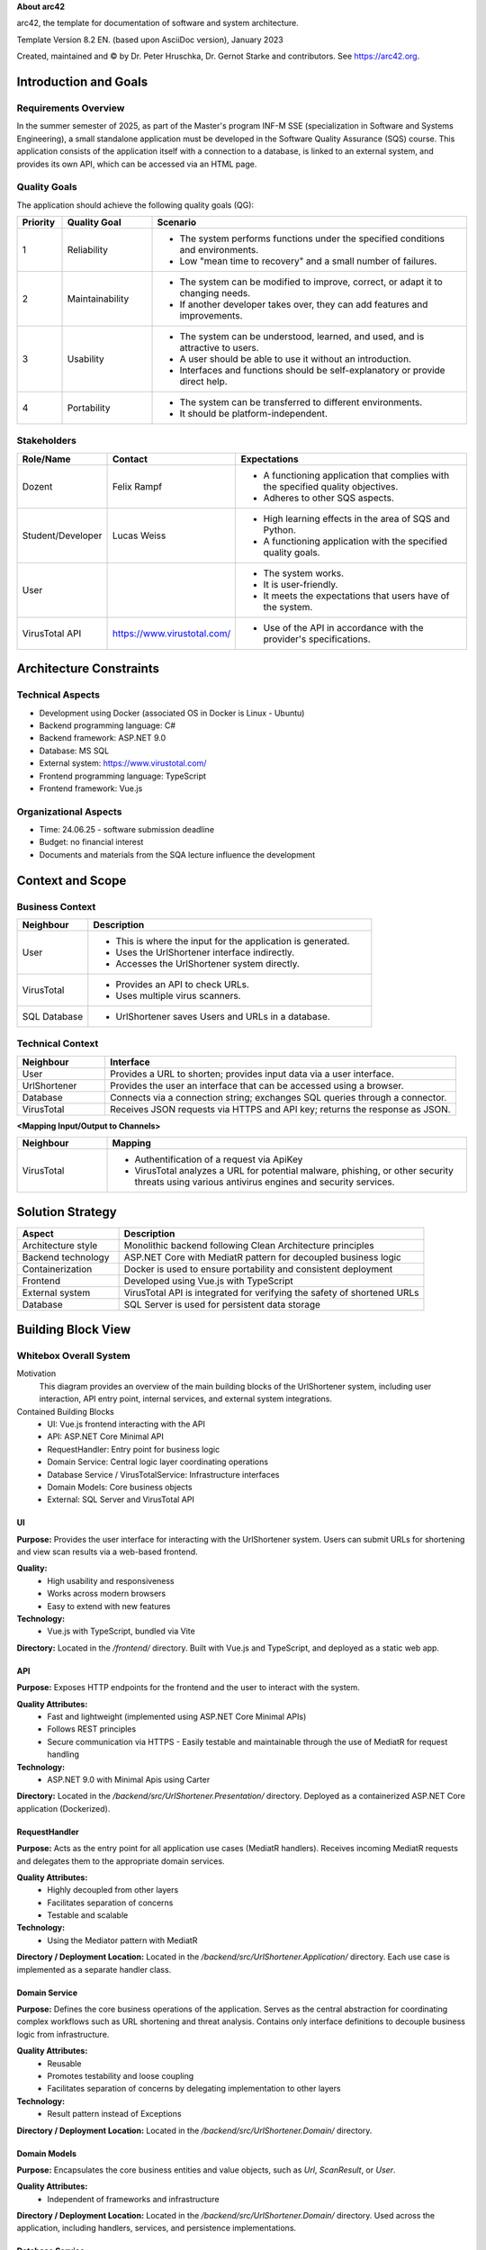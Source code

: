**About arc42**

arc42, the template for documentation of software and system
architecture.

Template Version 8.2 EN. (based upon AsciiDoc version), January 2023

Created, maintained and © by Dr. Peter Hruschka, Dr. Gernot Starke and
contributors. See https://arc42.org.

.. _section-introduction-and-goals:

Introduction and Goals
======================

.. _`_requirements_overview`:

Requirements Overview
---------------------
In the summer semester of 2025, as part of the Master's program INF-M SSE (specialization in Software and Systems Engineering), a small standalone application must be developed in the Software Quality Assurance (SQS) course. This application consists of the application itself with a connection to a database, is linked to an external system, and provides its own API, which can be accessed via an HTML page.

.. _`_quality_goals`:

Quality Goals
-------------
The application should achieve the following quality goals (QG):

.. list-table::
   :header-rows: 1
   :widths: 10 20 70

   * - Priority
     - Quality Goal
     - Scenario
   * - 1
     - Reliability
     - - The system performs functions under the specified conditions and environments.
       - Low "mean time to recovery" and a small number of failures.
   * - 2
     - Maintainability
     - - The system can be modified to improve, correct, or adapt it to changing needs.
       - If another developer takes over, they can add features and improvements.
   * - 3
     - Usability
     - - The system can be understood, learned, and used, and is attractive to users.
       - A user should be able to use it without an introduction.
       - Interfaces and functions should be self-explanatory or provide direct help.
   * - 4
     - Portability
     - - The system can be transferred to different environments.
       - It should be platform-independent.


.. _`_stakeholders`:

Stakeholders
------------

.. list-table::
   :header-rows: 1
   :widths: 20 20 60

   * - Role/Name
     - Contact
     - Expectations
   * - Dozent
     - Felix Rampf
     - - A functioning application that complies with the specified quality objectives.
       - Adheres to other SQS aspects.
   * - Student/Developer
     - Lucas Weiss
     - - High learning effects in the area of SQS and Python.
       - A functioning application with the specified quality goals.
   * - User
     - 
     - - The system works.
       - It is user-friendly.
       - It meets the expectations that users have of the system.
   * - VirusTotal API
     - https://www.virustotal.com/
     - - Use of the API in accordance with the provider's specifications.

.. _section-architecture-constraints:

Architecture Constraints
========================
Technical Aspects
-----------------
- Development using Docker (associated OS in Docker is Linux - Ubuntu)
- Backend programming language: C#
- Backend framework: ASP.NET 9.0
- Database: MS SQL
- External system: https://www.virustotal.com/
- Frontend programming language: TypeScript
- Frontend framework: Vue.js

Organizational Aspects
----------------------
- Time: 24.06.25 - software submission deadline
- Budget: no financial interest
- Documents and materials from the SQA lecture influence the development

.. _section-context-and-scope:

Context and Scope
=================

.. _`_business_context`:

Business Context
----------------

.. image:: _static/BusinessContext.png
   :width: 600px
   :align: center

.. list-table::
   :header-rows: 1
   :widths: 20 80

   * - Neighbour
     - Description
   * - User
     - 
       - This is where the input for the application is generated.
       - Uses the UrlShortener interface indirectly.
       - Accesses the UrlShortener system directly.
   * - VirusTotal
     - 
       - Provides an API to check URLs.
       - Uses multiple virus scanners.
   * - SQL Database
     - 
       - UrlShortener saves Users and URLs in a database.

.. _`_technical_context`:

Technical Context
-----------------

.. image:: _static/TechnicalContext.png
   :width: 600px
   :align: center

.. list-table::
   :header-rows: 1
   :widths: 20 80

   * - Neighbour
     - Interface
   * - User
     - Provides a URL to shorten; provides input data via a user interface.
   * - UrlShortener
     - Provides the user an interface that can be accessed using a browser.
   * - Database
     - Connects via a connection string; exchanges SQL queries through a connector.
   * - VirusTotal
     - Receives JSON requests via HTTPS and API key; returns the response as JSON.


**<Mapping Input/Output to Channels>**

.. list-table::
   :header-rows: 1
   :widths: 20 80

   * - Neighbour
     - Mapping
   * - VirusTotal
     - 
       - Authentification of a request via ApiKey
       - VirusTotal analyzes a URL for potential malware, phishing, or other security threats using various antivirus engines and security services.

.. _section-solution-strategy:

Solution Strategy
=================

.. list-table::
   :header-rows: 1
   :widths: 25 75

   * - Aspect
     - Description
   * - Architecture style
     - Monolithic backend following Clean Architecture principles
   * - Backend technology
     - ASP.NET Core with MediatR pattern for decoupled business logic
   * - Containerization
     - Docker is used to ensure portability and consistent deployment
   * - Frontend
     - Developed using Vue.js with TypeScript
   * - External system
     - VirusTotal API is integrated for verifying the safety of shortened URLs
   * - Database
     - SQL Server is used for persistent data storage


.. _section-building-block-view:

Building Block View
===================

.. _`_whitebox_overall_system`:

Whitebox Overall System
-----------------------

.. image:: _static/Whitebox.png
   :alt: Whitebox diagram of UrlShortener
   :align: center
   :width: 600px

Motivation
   This diagram provides an overview of the main building blocks of the UrlShortener system, including user interaction, API entry point, internal services, and external system integrations.

Contained Building Blocks
   - UI: Vue.js frontend interacting with the API
   - API: ASP.NET Core Minimal API
   - RequestHandler: Entry point for business logic
   - Domain Service: Central logic layer coordinating operations
   - Database Service / VirusTotalService: Infrastructure interfaces
   - Domain Models: Core business objects
   - External: SQL Server and VirusTotal API

.. _`__name_black_box_1`:

UI
~~~~~~~~~~~~~~~~~~

**Purpose:**
Provides the user interface for interacting with the UrlShortener system. Users can submit URLs for shortening and view scan results via a web-based frontend.

**Quality:**
  - High usability and responsiveness  
  - Works across modern browsers  
  - Easy to extend with new features  

**Technology:**  
  - Vue.js with TypeScript, bundled via Vite

**Directory:**
Located in the `/frontend/` directory. Built with Vue.js and TypeScript, and deployed as a static web app.


.. _`__name_black_box_2`:

API
~~~~~~~~~~~~~~~~~~

**Purpose:**  
Exposes HTTP endpoints for the frontend and the user to interact with the system.

**Quality Attributes:**  
  - Fast and lightweight (implemented using ASP.NET Core Minimal APIs)  
  - Follows REST principles  
  - Secure communication via HTTPS  
    - Easily testable and maintainable through the use of MediatR for request handling

**Technology:**  
  - ASP.NET 9.0 with Minimal Apis using Carter

**Directory:**  
Located in the `/backend/src/UrlShortener.Presentation/` directory. Deployed as a containerized ASP.NET Core application (Dockerized).


.. _`__name_black_box_3`:

RequestHandler
~~~~~~~~~~~~~~~~~~
**Purpose:**  
Acts as the entry point for all application use cases (MediatR handlers). Receives incoming MediatR requests and delegates them to the appropriate domain services.

**Quality Attributes:**  
  - Highly decoupled from other layers  
  - Facilitates separation of concerns  
  - Testable and scalable  

**Technology:**  
  - Using the Mediator pattern with MediatR

**Directory / Deployment Location:**  
Located in the `/backend/src/UrlShortener.Application/` directory. Each use case is implemented as a separate handler class.


.. _`__name_black_box_4`:

Domain Service
~~~~~~~~~~~~~~~~~~
**Purpose:**  
Defines the core business operations of the application. Serves as the central abstraction for coordinating complex workflows such as URL shortening and threat analysis. Contains only interface definitions to decouple business logic from infrastructure.

**Quality Attributes:**  
  - Reusable  
  - Promotes testability and loose coupling  
  - Facilitates separation of concerns by delegating implementation to other layers

**Technology:**  
  - Result pattern instead of Exceptions

**Directory / Deployment Location:**  
Located in the `/backend/src/UrlShortener.Domain/` directory.


.. _`__name_black_box_5`:

Domain Models
~~~~~~~~~~~~~~~~~~
**Purpose:**  
Encapsulates the core business entities and value objects, such as `Url`, `ScanResult`, or `User`.

**Quality Attributes:**  
  - Independent of frameworks and infrastructure  

**Directory / Deployment Location:**  
Located in the `/backend/src/UrlShortener.Domain/` directory. Used across the application, including handlers, services, and persistence implementations.


.. _`__name_black_box_6`:

Database Service
~~~~~~~~~~~~~~~~~~
**Purpose:**  
Handles direct access to the relational database using Entity Framework Core. Provides access to application data (e.g., URLs, Users) by exposing `DbSet<T>` collections to the application layer.

**Quality Attributes:**  
  - Strongly typed and LINQ-integrated queries  
  - Tight coupling to EF Core but simplifies data access  
  - Low boilerplate due to lack of repository or abstraction layers

**Technology:**  
  - Ef Core 9.0
  - Microsoft Identity for usermanagement

**Directory / Deployment Location:**  
Located in the `/backend/src/UrlShortener.Persistence/` directory.


.. _`__name_black_box_7`:

Virustotal Service
~~~~~~~~~~~~~~~~~~
**Purpose:**  
Provides integration with the external VirusTotal API. Responsible for submitting URLs for analysis and retrieving scan results.

**Quality Attributes:**  
  - Isolated and encapsulated communication with the external API  
  - Fault-tolerant
  - Easily replaceable or mockable for testing purposes  

**Technology:**  
  - Refit for Http requests

**Directory / Deployment Location:**  
Located in the /backend/src/UrlShortener.Infrastructure/` directory. Used by application handlers to initiate and process external virus scans.



.. _`__name_black_box_8`:

Database
~~~~~~~~~~~~~~~~~~
**Purpose:**  
Stores all persistent data for the UrlShortener system, including shortened URLs and Users.

**Technology:**  
  - Microsoft SQL Server

**Quality Attributes:**  
  - Relational consistency and ACID guarantees  
  - Supports complex queries and indexing  
  - Well-integrated with .NET and EF Core tooling

**Directory / Deployment Location:**  
Provisioned via Docker; connection configured through environment variables in the backend.

.. _`__name_black_box_9`:

VirusTotal API
~~~~~~~~~~~~~~~~~~
**Purpose:**  
External service used to analyze submitted URLs for threats such as malware, phishing, or suspicious behavior.

**Technology:**  
Public HTTP REST API provided by VirusTotal.

**Quality Attributes:**  
  - Asynchronous HTTP communication  
  - JSON-based requests and responses  
  - Requires API key and rate-limited access 

**Directory / Deployment Location:**  
Accessible via https://www.virustotal.com/






…

.. _`__name_interface_m`:

<Name interface m>
~~~~~~~~~~~~~~~~~~

.. _`_level_2`:

Level 2
-------

.. _`_white_box_emphasis_building_block_1_emphasis`:

White Box *<building block 1>*
~~~~~~~~~~~~~~~~~~~~~~~~~~~~~~

*<white box template>*

.. _`_white_box_emphasis_building_block_2_emphasis`:

White Box *<building block 2>*
~~~~~~~~~~~~~~~~~~~~~~~~~~~~~~

*<white box template>*

…

.. _`_white_box_emphasis_building_block_m_emphasis`:

White Box *<building block m>*
~~~~~~~~~~~~~~~~~~~~~~~~~~~~~~

*<white box template>*

.. _`_level_3`:

Level 3
-------

.. _`_white_box_building_block_x_1`:

White Box <_building block x.1_>
~~~~~~~~~~~~~~~~~~~~~~~~~~~~~~~~

*<white box template>*

.. _`_white_box_building_block_x_2`:

White Box <_building block x.2_>
~~~~~~~~~~~~~~~~~~~~~~~~~~~~~~~~

*<white box template>*

.. _`_white_box_building_block_y_1`:

White Box <_building block y.1_>
~~~~~~~~~~~~~~~~~~~~~~~~~~~~~~~~

*<white box template>*

.. _section-runtime-view:

Runtime View
============

.. _`__runtime_scenario_1`:

<Runtime Scenario 1>
--------------------

-  *<insert runtime diagram or textual description of the scenario>*

-  *<insert description of the notable aspects of the interactions
   between the building block instances depicted in this diagram.>*

.. _`__runtime_scenario_2`:

<Runtime Scenario 2>
--------------------

.. _`_`:

…
-

.. _`__runtime_scenario_n`:

<Runtime Scenario n>
--------------------

.. _section-deployment-view:

Deployment View
===============

.. _`_infrastructure_level_1`:

Infrastructure Level 1
----------------------

**<Overview Diagram>**

Motivation
   *<explanation in text form>*

Quality and/or Performance Features
   *<explanation in text form>*

Mapping of Building Blocks to Infrastructure
   *<description of the mapping>*

.. _`_infrastructure_level_2`:

Infrastructure Level 2
----------------------

.. _`__emphasis_infrastructure_element_1_emphasis`:

*<Infrastructure Element 1>*
~~~~~~~~~~~~~~~~~~~~~~~~~~~~

*<diagram + explanation>*

.. _`__emphasis_infrastructure_element_2_emphasis`:

*<Infrastructure Element 2>*
~~~~~~~~~~~~~~~~~~~~~~~~~~~~

*<diagram + explanation>*

…

.. _`__emphasis_infrastructure_element_n_emphasis`:

*<Infrastructure Element n>*
~~~~~~~~~~~~~~~~~~~~~~~~~~~~

*<diagram + explanation>*

.. _section-concepts:

Cross-cutting Concepts
======================

.. _`__emphasis_concept_1_emphasis`:

*<Concept 1>*
-------------

*<explanation>*

.. _`__emphasis_concept_2_emphasis`:

*<Concept 2>*
-------------

*<explanation>*

…

.. _`__emphasis_concept_n_emphasis`:

*<Concept n>*
-------------

*<explanation>*

.. _section-design-decisions:

Architecture Decisions
======================

.. _section-quality-scenarios:

Quality Requirements
====================

.. _`_quality_tree`:

Quality Tree
------------

.. _`_quality_scenarios`:

Quality Scenarios
-----------------

.. _section-technical-risks:

Risks and Technical Debts
=========================

.. _section-glossary:

Glossary
========

+-----------------------+-----------------------------------------------+
| Term                  | Definition                                    |
+=======================+===============================================+
| *<Term-1>*            | *<definition-1>*                              |
+-----------------------+-----------------------------------------------+
| *<Term-2>*            | *<definition-2>*                              |
+-----------------------+-----------------------------------------------+

.. |arc42| image:: images/arc42-logo.png

